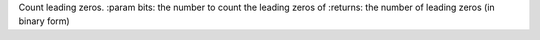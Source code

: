 Count leading zeros.
:param bits: the number to count the leading zeros of
:returns: the number of leading zeros (in binary form)


